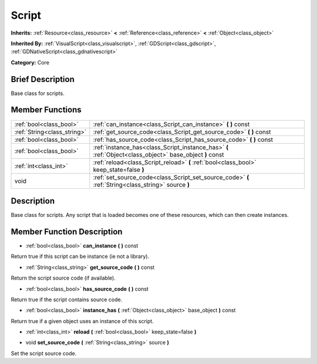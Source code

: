 .. Generated automatically by doc/tools/makerst.py in Godot's source tree.
.. DO NOT EDIT THIS FILE, but the doc/base/classes.xml source instead.

.. _class_Script:

Script
======

**Inherits:** :ref:`Resource<class_resource>` **<** :ref:`Reference<class_reference>` **<** :ref:`Object<class_object>`

**Inherited By:** :ref:`VisualScript<class_visualscript>`, :ref:`GDScript<class_gdscript>`, :ref:`GDNativeScript<class_gdnativescript>`

**Category:** Core

Brief Description
-----------------

Base class for scripts.

Member Functions
----------------

+------------------------------+------------------------------------------------------------------------------------------------------------+
| :ref:`bool<class_bool>`      | :ref:`can_instance<class_Script_can_instance>`  **(** **)** const                                          |
+------------------------------+------------------------------------------------------------------------------------------------------------+
| :ref:`String<class_string>`  | :ref:`get_source_code<class_Script_get_source_code>`  **(** **)** const                                    |
+------------------------------+------------------------------------------------------------------------------------------------------------+
| :ref:`bool<class_bool>`      | :ref:`has_source_code<class_Script_has_source_code>`  **(** **)** const                                    |
+------------------------------+------------------------------------------------------------------------------------------------------------+
| :ref:`bool<class_bool>`      | :ref:`instance_has<class_Script_instance_has>`  **(** :ref:`Object<class_object>` base_object  **)** const |
+------------------------------+------------------------------------------------------------------------------------------------------------+
| :ref:`int<class_int>`        | :ref:`reload<class_Script_reload>`  **(** :ref:`bool<class_bool>` keep_state=false  **)**                  |
+------------------------------+------------------------------------------------------------------------------------------------------------+
| void                         | :ref:`set_source_code<class_Script_set_source_code>`  **(** :ref:`String<class_string>` source  **)**      |
+------------------------------+------------------------------------------------------------------------------------------------------------+

Description
-----------

Base class for scripts. Any script that is loaded becomes one of these resources, which can then create instances.

Member Function Description
---------------------------

.. _class_Script_can_instance:

- :ref:`bool<class_bool>`  **can_instance**  **(** **)** const

Return true if this script can be instance (ie not a library).

.. _class_Script_get_source_code:

- :ref:`String<class_string>`  **get_source_code**  **(** **)** const

Return the script source code (if available).

.. _class_Script_has_source_code:

- :ref:`bool<class_bool>`  **has_source_code**  **(** **)** const

Return true if the script contains source code.

.. _class_Script_instance_has:

- :ref:`bool<class_bool>`  **instance_has**  **(** :ref:`Object<class_object>` base_object  **)** const

Return true if a given object uses an instance of this script.

.. _class_Script_reload:

- :ref:`int<class_int>`  **reload**  **(** :ref:`bool<class_bool>` keep_state=false  **)**

.. _class_Script_set_source_code:

- void  **set_source_code**  **(** :ref:`String<class_string>` source  **)**

Set the script source code.


